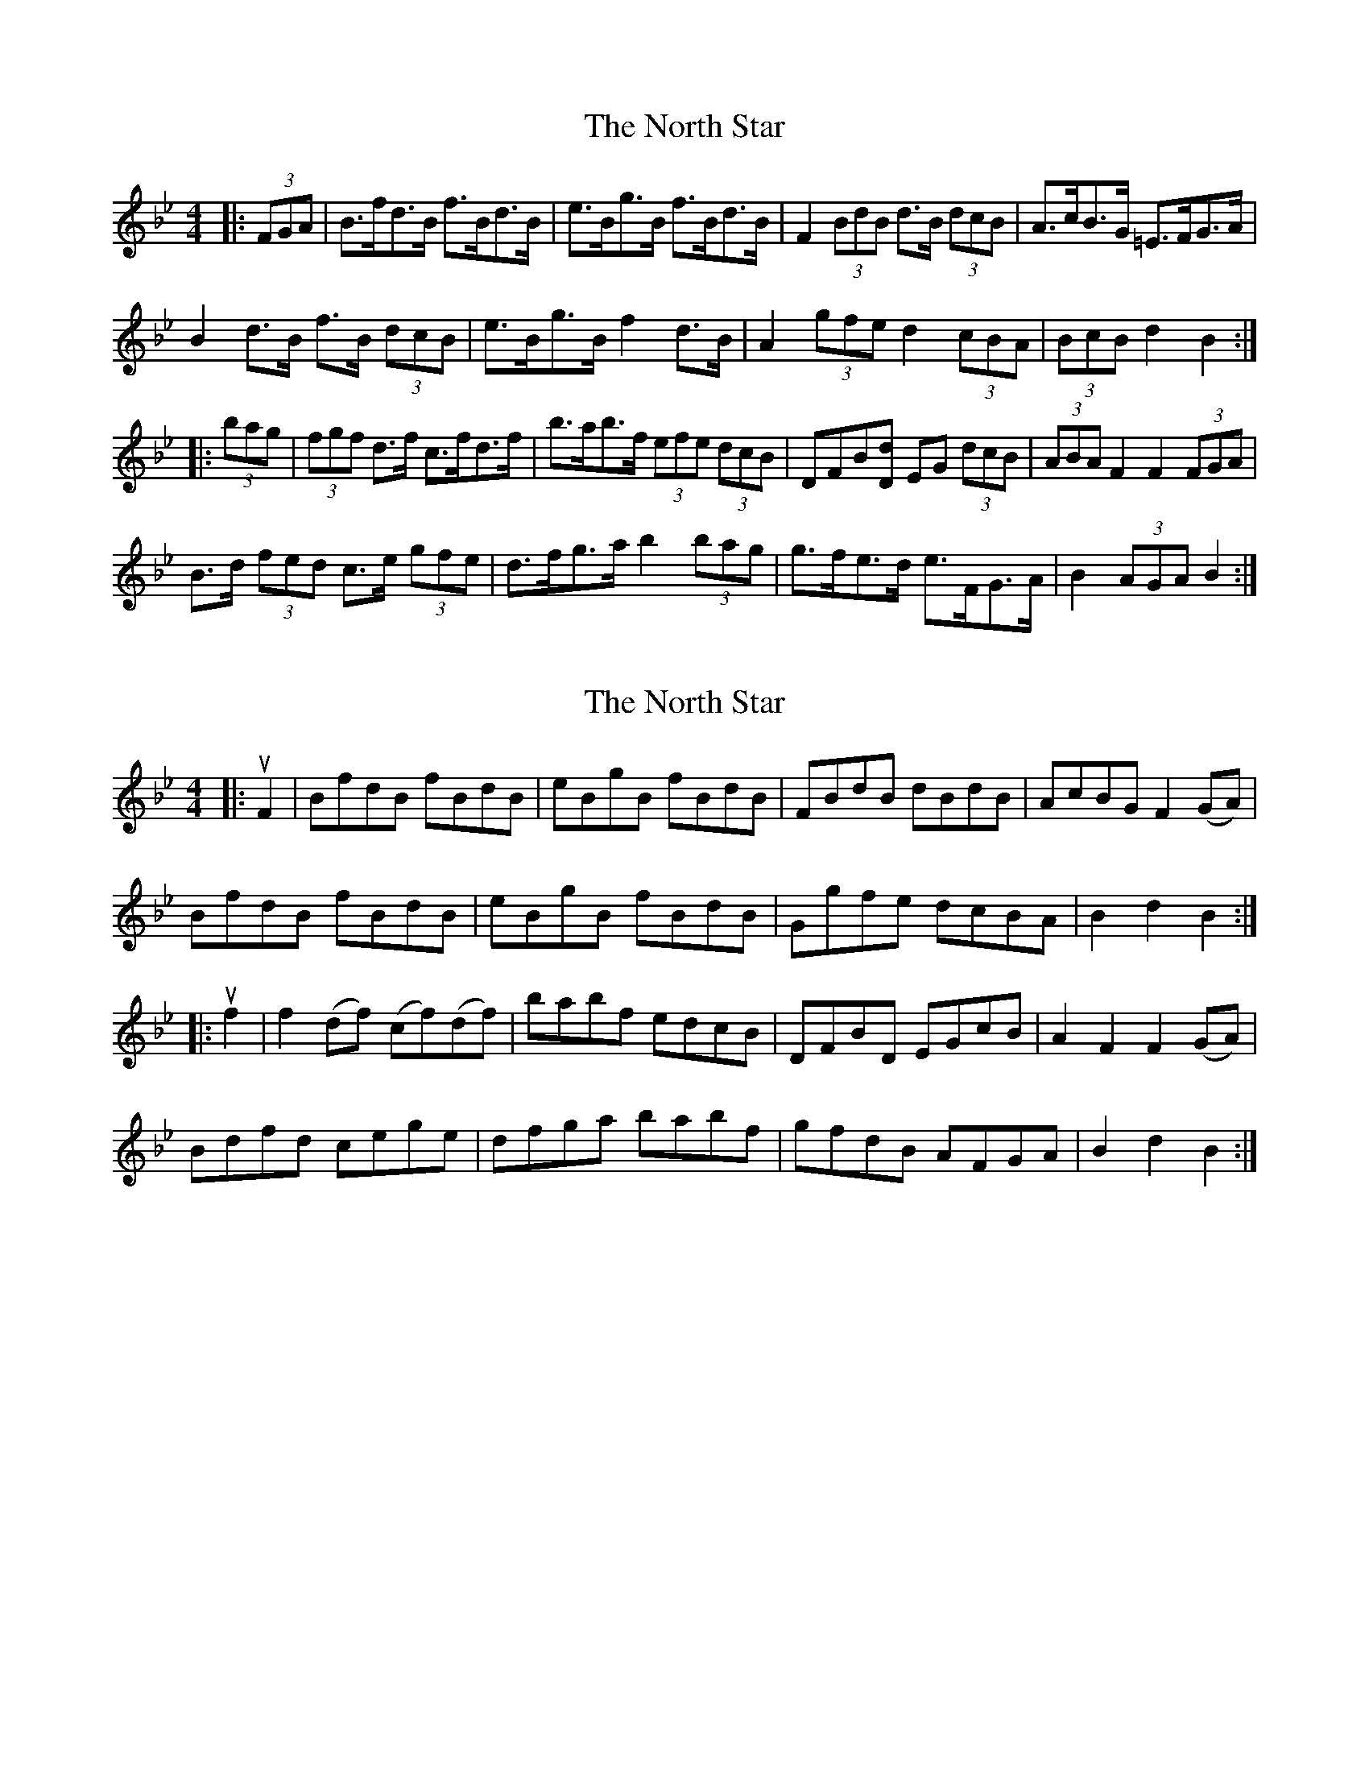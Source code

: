 X: 1
T: North Star, The
Z: ceolachan
S: https://thesession.org/tunes/14163#setting25706
R: hornpipe
M: 4/4
L: 1/8
K: Cdor
K: Bb Major
|: (3FGA |B>fd>B f>Bd>B | e>Bg>B f>Bd>B | F2 (3BdB d>B (3dcB | A>cB>G =E>FG>A |
B2 d>B f>B (3dcB | e>Bg>B f2 d>B | A2 (3gfe d2 (3cBA | (3BcB d2 B2 :|
|: (3bag |(3fgf d>f c>fd>f | b>ab>f (3efe (3dcB | DFB[Dd] EG (3dcB | (3ABA F2 F2 (3FGA |
B>d (3fed c>e (3gfe | d>fg>a b2 (3bag | g>fe>d e>FG>A | B2 (3AGA B2 :|
X: 2
T: North Star, The
Z: ceolachan
S: https://thesession.org/tunes/14163#setting25707
R: hornpipe
M: 4/4
L: 1/8
K: Cdor
K: Bb Major
|: uF2 |BfdB fBdB | eBgB fBdB | FBdB dBdB | AcBG F2 (GA) |
BfdB fBdB | eBgB fBdB | Ggfe dcBA | B2 d2 B2 :|
|: uf2 |f2 (df) (cf)(df) | babf edcB | DFBD EGcB | A2 F2 F2 (GA) |
Bdfd cege | dfga babf | gfdB AFGA | B2 d2 B2 :|
X: 3
T: North Star, The
Z: ceolachan
S: https://thesession.org/tunes/14163#setting25708
R: hornpipe
M: 4/4
L: 1/8
K: Gmaj
|: D2 |G>dB>G d>GB>G | c>Ge>G d>GB>G | D>GB>G (3cBA (3BAG | F>AG>E D2 (3DEF |
G>dB>G d>GB3/[G/g/] | c3/[G/g/]e>G d>GB>G | F>ed>c B>AG>F | G2 B2 G2 :|
|: d2 |d2 B>d A>dB>d | g>fg>d c>BA>G | [B,3/B3/]D/G3/[B,/B/] [C3/c3/]E/A>G | F>dA>d D2 E>F |
G>Bd>B A>ce>c | B>de>f g>f (3gfe | (3edc B>G c>DE>F | G2 B2 G2 :|
X: 4
T: North Star, The
Z: ceolachan
S: https://thesession.org/tunes/14163#setting25709
R: hornpipe
M: 4/4
L: 1/8
K: Gmaj
|: D2 |GdBG dGBG | cGeG dGBG | DGBG cABG | FAGE D2 EF |
GdBG dGBG | cGeG dGBG | Fedc BAGF | G2 B2 G2 :|
|: d2 |d2 Bd AdBd | g2 gd cBAG | BDGB cEAG | FdAd D2 EF |
GBdB Acec | Bdef gfge | edcB cDEF | G2 B2 G2 :|
